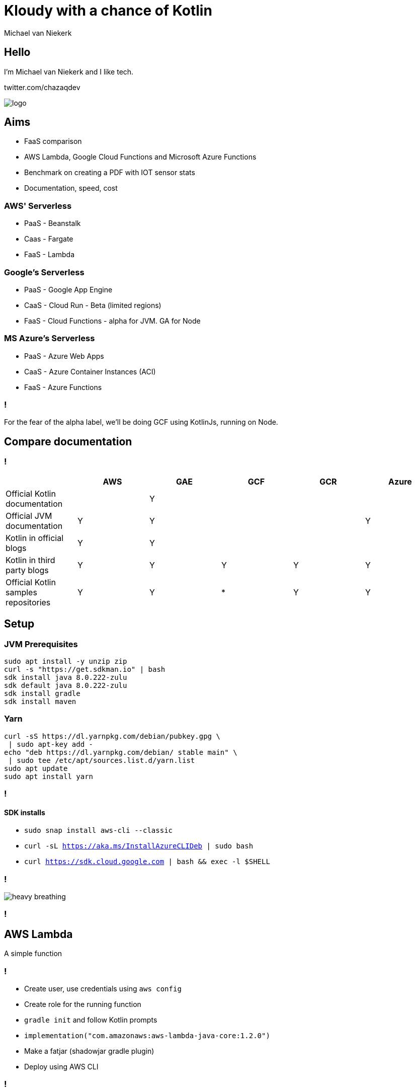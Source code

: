 :imagesdir: ./images
:revealjs_theme: white
:revealjs_controls: false

= Kloudy with a chance of Kotlin
Michael van Niekerk

== Hello
I'm Michael van Niekerk and I like tech.

twitter.com/chazaqdev

image::logo.png[]

== Aims

* FaaS comparison
* AWS Lambda, Google Cloud Functions and Microsoft Azure Functions
* Benchmark on creating a PDF with IOT sensor stats
* Documentation, speed, cost

=== AWS' Serverless

* PaaS - Beanstalk
* Caas - Fargate
* FaaS - Lambda

=== Google's Serverless

* PaaS - Google App Engine
* CaaS - Cloud Run - Beta (limited regions)
* FaaS - Cloud Functions - alpha for JVM. GA for Node

=== MS Azure's Serverless

* PaaS - Azure Web Apps
* CaaS - Azure Container Instances (ACI)
* FaaS - Azure Functions

=== !

For the fear of the alpha label, we'll be doing GCF using KotlinJs, running on Node.

== Compare documentation

=== !
[options="header"]
|===
|                                      | AWS | GAE | GCF | GCR | Azure
| Official Kotlin documentation        |     |  Y  |     |     |
| Official JVM documentation           |  Y  |  Y  |     |     |   Y
| Kotlin in official blogs             |  Y  |  Y  |     |     |
| Kotlin in third party blogs          |  Y  |  Y  |  Y  |  Y  |   Y
| Official Kotlin samples repositories |  Y  |  Y  |  *  |  Y  |   Y
|===

== Setup

=== JVM Prerequisites

[source,sh]
----
sudo apt install -y unzip zip
curl -s "https://get.sdkman.io" | bash
sdk install java 8.0.222-zulu
sdk default java 8.0.222-zulu
sdk install gradle
sdk install maven
----

=== Yarn

[source,sh]
----
curl -sS https://dl.yarnpkg.com/debian/pubkey.gpg \
 | sudo apt-key add -
echo "deb https://dl.yarnpkg.com/debian/ stable main" \
 | sudo tee /etc/apt/sources.list.d/yarn.list
sudo apt update
sudo apt install yarn
----

=== !

==== SDK installs

* `sudo snap install aws-cli --classic`
* `curl -sL https://aka.ms/InstallAzureCLIDeb | sudo bash`
* `curl https://sdk.cloud.google.com | bash && exec -l $SHELL`

=== !
image::heavy_breathing.gif[]

=== !

== AWS Lambda
A simple function

=== !

* Create user, use credentials using `aws config`
* Create role for the running function
* `gradle init` and follow Kotlin prompts
* `implementation("com.amazonaws:aws-lambda-java-core:1.2.0")`
* Make a fatjar (shadowjar gradle plugin)
* Deploy using AWS CLI

=== !
==== build.gradle.kts
image::aws.1.build.gradle.kts.png[]

=== !

==== handler.kt

image::aws.1.handler.kt.png[]

=== !

==== Deploy

The --role must have permission to upload logs to Amazon CloudWatch Logs.
--timeout is a max of 900s (15 minutes)

[source,sh]
----
aws lambda create-function --region eu-central-1 --function-name marco-polo \
--zip-file fileb://build/libs/aws-all.jar \
--role arn:aws:iam::<account_id>:role/lambda_basic_execution \
--handler aws.MarcoPoloHandler --runtime java8 \
--timeout 15 --memory-size 128
----

=== !

==== Run

Follow setup https://docs.aws.amazon.com/lambda/latest/dg/with-userapp.html

[source,sh]
----
 aws lambda invoke --function-name marco-polo \
  --payload '{"name":"Piet"}' out.json --log-type Tail \
--query 'LogResult' --output text |  base64 -d

cat out.json
----

=== !

image::aws.1.output.png[]

== Google Cloud Functions

=== !

* Using GCP console to create a project with billing enabled
* `gradle init` and follow Kotlin prompts
* Change build.gradle.kt to use the Kotlin2Js plugin, stdlib-js
* Configure Kotlin2Js plugin to emit CommonJS modules
* `yarn add kotlin`
* Deploy using GCloud CLI

=== !
==== build.gradle.kts
image::gcp.1.build.gradle.kt.png[]

=== !
==== package.json
image::gcp.1.package.json.png[]

=== !
==== MarcoPoloHandler.kt
image::gcp.1.MarcoPoloHandler.kt.png[]

=== Deploy

[source,sh]
----
gcloud functions deploy marcoPolo \
--project ke2019 --runtime nodejs10 \
--trigger-http
----

=== Run

[source,sh]
----
 curl --data '{"name":"Piet"}' https://us-central1-ke2019.cloudfunctions.net/marcoPolo  -H "Content-Type:application/json"

----

== Azure Functions

=== !

* mvn azure-functions-kotlin-archetype
* mvn clean package azure-functions:deploy -X

=== !
==== mvn archetype

[source,bash]
----
mvn archetype:generate \
-DarchetypeGroupId=ke2019.azure \
-DarchetypeArtifactId=azure-functions-kotlin-archetype \
-DgroupId=ke2019.azure -DartifactId=SimpleFunction \
-Dversion=1.0-SNAPSHOT -DappName=SimpleFunction \
-DappRegion=westus -DresourceGroup=kotlin-everywhere \
-DinteractiveMode=false

----

=== !
==== Function.kt

image::azure.1.function.kt.png[]

=== !

image::database.svg[width=5%]
Spin up a staging tables, programmatically

=== !
image::sensor.svg[width=5%]
image::database.svg[width=5%]

Copy sensor events into staging tables

=== !

image::calendar.svg[width=5%]
image::stats.svg[width=5%]

Stats for:

* Per sensor, per time period
* Per site (collection of sensors), per time period

=== !
image::stats.svg[width=5%]
image::pdf.svg[width=5%]

Make PDF from stats

=== !
image::pdf.svg[width=5%]
image::email.svg[width=5%]
Mail PDF

=== !

Compare:

* Documentation
* Speed
* Cost

=== !
Do this for Amazon Lambda, Google GAE, Microsoft Azure Functions
